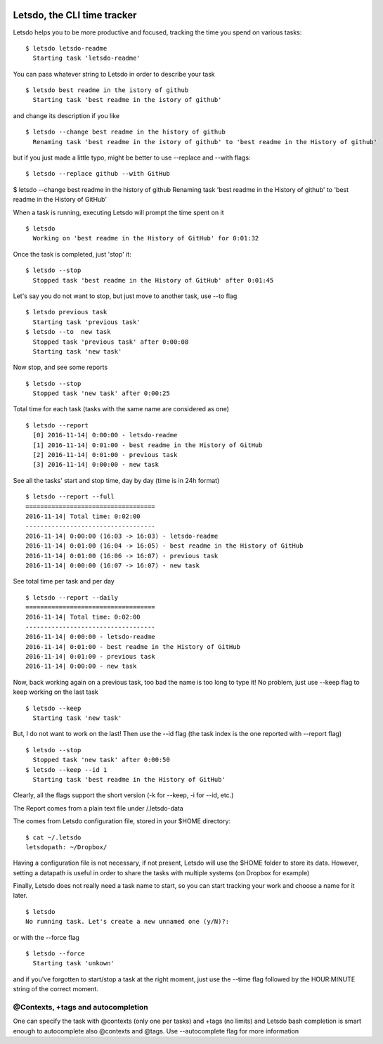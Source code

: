 |PyPI version| |Build Status|

Letsdo, the CLI time tracker
============================

Letsdo helps you to be more productive and focused, tracking the time
you spend on various tasks:

::

    $ letsdo letsdo-readme
      Starting task 'letsdo-readme'

You can pass whatever string to Letsdo in order to describe your task

::

    $ letsdo best readme in the istory of github
      Starting task 'best readme in the istory of github'

and change its description if you like

::

    $ letsdo --change best readme in the history of github
      Renaming task 'best readme in the istory of github' to 'best readme in the History of github'

but if you just made a little typo, might be better to use --replace and
--with flags:

::

    $ letsdo --replace github --with GitHub

$ letsdo --change best readme in the history of github Renaming task
'best readme in the History of github' to 'best readme in the History of
GitHub'

When a task is running, executing Letsdo will prompt the time spent on
it

::

    $ letsdo
      Working on 'best readme in the History of GitHub' for 0:01:32

Once the task is completed, just 'stop' it:

::

    $ letsdo --stop
      Stopped task 'best readme in the History of GitHub' after 0:01:45

Let's say you do not want to stop, but just move to another task, use
--to flag

::

    $ letsdo previous task
      Starting task 'previous task'
    $ letsdo --to  new task
      Stopped task 'previous task' after 0:00:08
      Starting task 'new task'

Now stop, and see some reports

::

    $ letsdo --stop
      Stopped task 'new task' after 0:00:25

Total time for each task (tasks with the same name are considered as
one)

::

    $ letsdo --report
      [0] 2016-11-14| 0:00:00 - letsdo-readme
      [1] 2016-11-14| 0:01:00 - best readme in the History of GitHub
      [2] 2016-11-14| 0:01:00 - previous task
      [3] 2016-11-14| 0:00:00 - new task

See all the tasks' start and stop time, day by day (time is in 24h
format)

::

    $ letsdo --report --full
    ===================================
    2016-11-14| Total time: 0:02:00
    -----------------------------------
    2016-11-14| 0:00:00 (16:03 -> 16:03) - letsdo-readme
    2016-11-14| 0:01:00 (16:04 -> 16:05) - best readme in the History of GitHub
    2016-11-14| 0:01:00 (16:06 -> 16:07) - previous task
    2016-11-14| 0:00:00 (16:07 -> 16:07) - new task

See total time per task and per day

::

    $ letsdo --report --daily
    ===================================
    2016-11-14| Total time: 0:02:00
    -----------------------------------
    2016-11-14| 0:00:00 - letsdo-readme
    2016-11-14| 0:01:00 - best readme in the History of GitHub
    2016-11-14| 0:01:00 - previous task
    2016-11-14| 0:00:00 - new task

Now, back working again on a previous task, too bad the name is too long
to type it! No problem, just use --keep flag to keep working on the last
task

::

    $ letsdo --keep
      Starting task 'new task'

But, I do not want to work on the last! Then use the --id flag (the task
index is the one reported with --report flag)

::

    $ letsdo --stop
      Stopped task 'new task' after 0:00:50
    $ letsdo --keep --id 1
      Starting task 'best readme in the History of GitHub'

Clearly, all the flags support the short version (-k for --keep, -i for
--id, etc.)

The Report comes from a plain text file under /.letsdo-data

The comes from Letsdo configuration file, stored in your $HOME
directory:

::

    $ cat ~/.letsdo
    letsdopath: ~/Dropbox/

Having a configuration file is not necessary, if not present, Letsdo
will use the $HOME folder to store its data. However, setting a datapath
is useful in order to share the tasks with multiple systems (on Dropbox
for example)

Finally, Letsdo does not really need a task name to start, so you can
start tracking your work and choose a name for it later.

::

    $ letsdo
    No running task. Let's create a new unnamed one (y/N)?:

or with the --force flag

::

    $ letsdo --force
      Starting task 'unkown'

and if you've forgotten to start/stop a task at the right moment, just
use the --time flag followed by the HOUR:MINUTE string of the correct
moment.

@Contexts, +tags and autocompletion
-----------------------------------

One can specify the task with @contexts (only one per tasks) and +tags
(no limits) and Letsdo bash completion is smart enough to autocomplete
also @contexts and @tags. Use --autocomplete flag for more information

.. |PyPI version| image:: https://badge.fury.io/py/letsdo.svg
   :target: https://badge.fury.io/py/letsdo
.. |Build Status| image:: https://travis-ci.org/clobrano/letsdo.svg?branch=master
   :target: https://travis-ci.org/clobrano/letsdo
